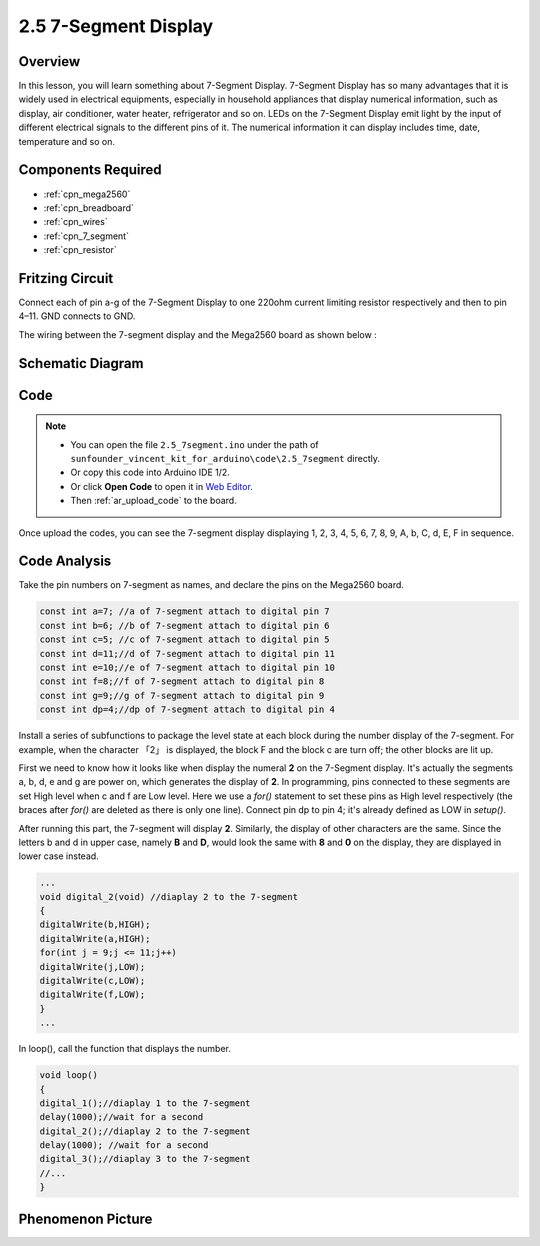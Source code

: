 .. _ar_7_segment:

2.5 7-Segment Display
======================

Overview
--------

In this lesson, you will learn something about 7-Segment Display. 7-Segment Display has so many advantages that it is widely used in electrical equipments, especially in household appliances that display numerical information, such as display, air conditioner, water heater, refrigerator and so on. LEDs on the 7-Segment Display emit light by the input of different electrical signals to the different pins of it. The numerical information it can display includes time, date, temperature and so on.

Components Required
-------------------

.. image:: img/list_2.5.png

* :ref:`cpn_mega2560`
* :ref:`cpn_breadboard`
* :ref:`cpn_wires`
* :ref:`cpn_7_segment`
* :ref:`cpn_resistor`

Fritzing Circuit
------------------

.. image:: img/image429.png

Connect each of pin a-g of the 7-Segment Display to one
220ohm current limiting resistor respectively and then to pin 4–11. GND
connects to GND.

The wiring between the 7-segment display and the Mega2560 board as shown
below :

.. image:: img/image430.png

Schematic Diagram
-----------------

.. image:: img/image431.png

Code
----

.. note::

    * You can open the file ``2.5_7segment.ino`` under the path of ``sunfounder_vincent_kit_for_arduino\code\2.5_7segment`` directly.
    * Or copy this code into Arduino IDE 1/2.
    * Or click **Open Code** to open it in `Web Editor <https://docs.arduino.cc/cloud/web-editor/tutorials/getting-started/getting-started-web-editor>`_.
    * Then :ref:`ar_upload_code` to the board.

.. raw:: html

    <iframe src=https://create.arduino.cc/editor/sunfounder01/c8b782c0-162e-447a-8406-c32a1378cc59/preview?embed style="height:510px;width:100%;margin:10px 0" frameborder=0></iframe>

Once upload the codes, you can see the 7-segment display displaying 1, 2, 3, 4, 5, 6, 7, 8, 9, A, b, C, d, E, F in sequence. 

Code Analysis
-------------

Take the pin numbers on 7-segment as names, and declare the pins on the Mega2560 board.  

.. code-block:: arduino

    const int a=7; //a of 7-segment attach to digital pin 7
    const int b=6; //b of 7-segment attach to digital pin 6
    const int c=5; //c of 7-segment attach to digital pin 5
    const int d=11;//d of 7-segment attach to digital pin 11
    const int e=10;//e of 7-segment attach to digital pin 10
    const int f=8;//f of 7-segment attach to digital pin 8
    const int g=9;//g of 7-segment attach to digital pin 9
    const int dp=4;//dp of 7-segment attach to digital pin 4

Install a series of subfunctions to package the level state at each
block during the number display of the 7-segment. For example, when the
character 「2」 is displayed, the block F and the block c are turn off;
the other blocks are lit up.

.. image:: img/image89.jpeg

First we need to know how it looks like when display the numeral **2**
on the 7-Segment display. It's actually the segments a, b, d, e and g
are power on, which generates the display of **2**. In programming, pins
connected to these segments are set High level when c and f are Low
level. Here we use a *for()* statement to set these pins as High level
respectively (the braces after *for()* are deleted as there is only one
line). Connect pin dp to pin 4; it's already defined as LOW in
*setup()*.

After running this part, the 7-segment will display **2**. Similarly,
the display of other characters are the same. Since the letters b and d
in upper case, namely **B** and **D**, would look the same with **8**
and **0** on the display, they are displayed in lower case instead.

.. code-block:: arduino

    ...
    void digital_2(void) //diaplay 2 to the 7-segment
    {
    digitalWrite(b,HIGH);
    digitalWrite(a,HIGH);
    for(int j = 9;j <= 11;j++)
    digitalWrite(j,LOW);
    digitalWrite(c,LOW);
    digitalWrite(f,LOW);
    }
    ... 

In loop(), call the function that displays the number.

.. code-block:: arduino

    void loop()
    {
    digital_1();//diaplay 1 to the 7-segment
    delay(1000);//wait for a second
    digital_2();//diaplay 2 to the 7-segment
    delay(1000); //wait for a second
    digital_3();//diaplay 3 to the 7-segment
    //... 
    }

Phenomenon Picture
------------------

.. image:: img/image90.jpeg
